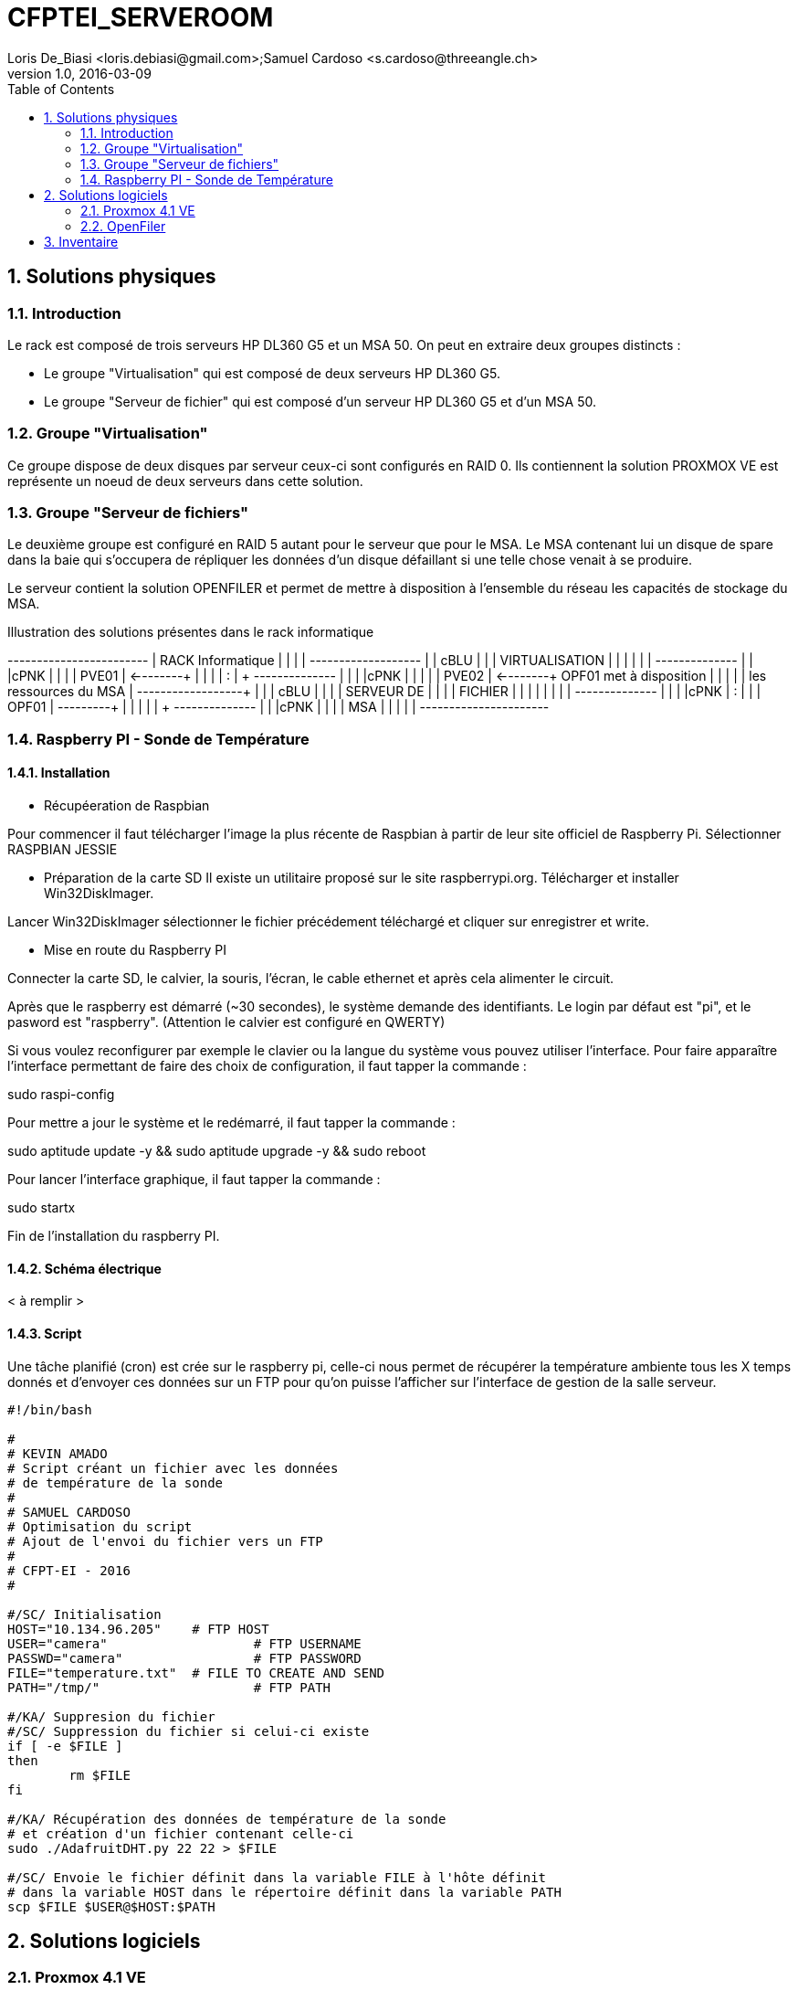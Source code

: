 = CFPTEI_SERVEROOM
Loris De_Biasi <loris.debiasi@gmail.com>;Samuel Cardoso <s.cardoso@threeangle.ch>
V1.0, 2016-03-09
:doctype: article
:encoding: utf-8
:lang: fr
:toc: left
:numbered:

== Solutions physiques

=== Introduction

Le rack est composé de trois serveurs HP DL360 G5 et un MSA 50.
On peut en extraire deux groupes distincts :

- Le groupe "Virtualisation" qui est composé de deux serveurs HP DL360 G5.
- Le groupe "Serveur de fichier" qui est composé d'un serveur HP DL360 G5 et d'un MSA 50.

=== Groupe "Virtualisation"

Ce groupe dispose de deux disques par serveur ceux-ci sont configurés en RAID 0. Ils contiennent la solution PROXMOX VE est représente un noeud de deux serveurs dans cette solution.

=== Groupe "Serveur de fichiers"
Le deuxième groupe est configuré en RAID 5 autant pour le serveur que pour le MSA. Le MSA contenant lui un disque de spare dans la baie qui s'occupera de répliquer les données d'un disque défaillant si une telle chose venait à se produire.

Le serveur contient la solution OPENFILER et permet de mettre à disposition à l'ensemble du réseau les capacités de stockage du MSA.

.Illustration des solutions présentes dans le rack informatique
[ditaa,diagRackInfo,png]
--
+------------------------+
|    RACK Informatique   |
|                        |
|    +-------------------+
|    | cBLU              |
|    |   VIRTUALISATION  |
|    |                   |
|    |    +--------------+
|    |    |cPNK          |
|    |    |     PVE01    | <--------+
|    |    |              |          :
|    +    +--------------+          |
|    |    |cPNK          |          |
|    |    |     PVE02    | <--------+  OPF01 met à disposition
|    |    |              |          |  les ressources du MSA
|    +----+--------------+          | 
|    | cBLU              |          |
|    |      SERVEUR DE   |          |
|    |       FICHIER     |          |
|    |                   |          |
|    |    +--------------+          |
|    |    |cPNK          |          :
|    |    |     OPF01    | ---------+
|    |    |              |
|    +    +--------------+
|    |    |cPNK          |
|    |    |     MSA      |
|    |    |              |
+----+----+--------------+
--

=== Raspberry PI - Sonde de Température

==== Installation

* Récupéeration de Raspbian

Pour commencer il faut télécharger l'image la plus récente de Raspbian 
à partir de leur site officiel de Raspberry Pi. Sélectionner RASPBIAN JESSIE

* Préparation de la carte SD 
Il existe un utilitaire proposé sur le site raspberrypi.org. Télécharger et installer Win32DiskImager.

Lancer Win32DiskImager sélectionner le fichier précédement téléchargé et cliquer sur enregistrer et write.

* Mise en route du Raspberry PI

Connecter la carte SD, le calvier, la souris, l'écran, le cable ethernet et après cela alimenter le circuit.

Après que le raspberry est démarré (~30 secondes), le système demande des identifiants.
Le login par défaut est "pi", et le pasword est "raspberry". (Attention le calvier est configuré en QWERTY)

Si vous voulez reconfigurer par exemple le clavier ou la langue du système vous pouvez utiliser l'interface.
Pour faire apparaître l'interface permettant de faire des choix de configuration, il faut tapper la commande : 

sudo raspi-config

Pour mettre a jour le système et le redémarré, il faut tapper la commande :

sudo aptitude update -y && sudo aptitude upgrade -y && sudo reboot

Pour lancer l'interface graphique, il faut tapper la commande :

sudo startx

Fin de l'installation du raspberry PI.
 
==== Schéma électrique

< à remplir >

==== Script

Une tâche planifié (cron) est crée sur le raspberry pi, celle-ci nous
permet de récupérer la température ambiente tous les X temps donnés et d'envoyer
ces données sur un FTP pour qu'on puisse l'afficher sur l'interface de gestion
de la salle serveur.

[source,bash,numbered]
---------------------------------
#!/bin/bash

#
# KEVIN AMADO
# Script créant un fichier avec les données
# de température de la sonde
#
# SAMUEL CARDOSO
# Optimisation du script
# Ajout de l'envoi du fichier vers un FTP
#
# CFPT-EI - 2016
#

#/SC/ Initialisation
HOST="10.134.96.205" 	# FTP HOST
USER="camera"			# FTP USERNAME
PASSWD="camera"			# FTP PASSWORD
FILE="temperature.txt"  # FILE TO CREATE AND SEND
PATH="/tmp/"			# FTP PATH

#/KA/ Suppresion du fichier
#/SC/ Suppression du fichier si celui-ci existe
if [ -e $FILE ]
then
	rm $FILE
fi

#/KA/ Récupération des données de température de la sonde
# et création d'un fichier contenant celle-ci
sudo ./AdafruitDHT.py 22 22 > $FILE

#/SC/ Envoie le fichier définit dans la variable FILE à l'hôte définit
# dans la variable HOST dans le répertoire définit dans la variable PATH 
scp $FILE $USER@$HOST:$PATH
---------------------------------

== Solutions logiciels

=== Proxmox 4.1 VE

==== Prérequis
- ISO Proxmox 4.1 : http://www.proxmox.com/en/downloads

==== Introduction
L'installation de proxmox est composée d'un assistant graphique disposant de 5 étapes. Seul les étapes nécessitant un changement seront décrites ici. Pour procéder à l'installation, il vous suffit simplement d'insérer le CD d'installation et de démarrer sur celui-ci.

==== Installation
1. NEXT

2. Il vous est possible de sélectionner un partionnement particulier procédez à votre convenance dans notre cas nous sélectionnons simplement le bon volume pour l'installation de proxmox.

3. Valeurs à renseigner
    - Country : Switzerland
    - Keyboard Layout : Swiss-French

4. Insérez le mot de passe choisit ainsi que l'adresse e-mail de contact de l'administrateur de ce serveur.

IMPORTANT: Malgré le fait que nous ayons choisis Swiss-French le layout de l'installation ne change pas ! Celui-ci est en "US Layout". Prenez donc ceci en compte lors du renseignement du mot de passe.

[start=5]
5. Valeurs à renseigner

    - Hostname :    pveXX.ceti.etat-ge.ch
    - IP Adress :   10.134.96.XXX
    - Netmask :     255.255.255.252
    - Gateway :     10.134.96.1
    - DNS Server :  160.53.226.30

IMPORTANT: Certains champ seront renseignés automatiquement, veillez à quand même contrôler les valeurs présentes !

==== Création du cluster

.Liste des serveurs
[width="50%",options="header"]
|================================
| Nom du serveur | IP
| PVE01          | 10.134.96.201
| PVE02          | 10.134.96.202
| OPF01          | 10.134.96.203
|================================

Pour commencer, connectez vous en ssh au proxmox sur lequel vous souhaitez créer le cluster (dans notre cas, PVE01). Vous pouvez également utiliser le pvecm (Proxmox Virtual Environment cluster manager) du proxmox en utilisant l'interface web. Il vous suffit maintenant simplement d'écrire **"pvecm create node-1"**. Lorsque cela est fini, connectez vous en ssh sur un des serveurs que vous souhaitez rajouter au cluster et écrivez *"pvecm add IpPVE01"* (Ex. : pvecm add 10.134.96.201), effectuer cela pour tous les serveurs que vous souhaitez rajouter. Pour vérifier que votre cluster ce soit bien crée, connectez vous en ssh sur votre première machine et écrivez **"pvecm nodes"**, cela vous affichera toutes les machines qui sont dans votre cluster. Si vous avez fait une erreur et que vous souhaitez effacer une machine du cluster connectez vous sur la machine sur laquelle vous avez créé le cluster et écrivez **"pvecm delnode node-NuméroDuNode"** (Ex. : pvecm delnode node-2), vous trouverez le numéro du node en effectuer la commande **"pvecm nodes"**.

===== Ajout du volume OpenFiler
Connectez vous sur l'interface web de proxmox puis cliquez sur "Storage" et "Add", sélectionner "NFS" et renseigner les valeurs qui sont en rouge.

    - ID : NomDeVotreServeur
    - Server : IpDeVotreServeur
    - Export : sélectionner le volume

=== OpenFiler

==== Prérequis
- ISO Openfiler 2.99 : http://www.openfiler.com/community/download
- Unetbootin : https://unetbootin.github.io/

==== Introduction
Pour cette installation comme pour la précédente un assistant graphique est disponible nous couvrirons par contre la création d'une clé usb bootable car cet ainsi que le système a été installé et visiblement il diffère de l'installation standard.

==== Création du Média d'installation
Installez la version d'Unetbootin correspondant à votre système d'exploitation, lancez ensuite le programme puis cochez "Diskimage", recherchez ensuite l'ISO d'openfiler téléchargé au préalable. Sélectionnez la clé usb cible puis cliquez sur "OK".

Ouvrez un explorateur de fichier et rendez-vous à la racine de votre clé USB, créez un dossier "root" à la racine puis copiez à l'intérieur de ce dossier l'iso d'openfiler. Vous ne rêvez pas. On copie bien à l'intérieur d'une clé USB bootable openfiler l'iso de celui-ci dans un dossier s'appelant "root".

Vous pouvez l'insérer dans votre serveur est démarré dessus.

==== Installation
Acceptez les valeurs par défaut jusqu'à l'écran "Select Partition" sélectionnez l'attribut de votre clé USB "/dev/sda" puis remplissez le champ :

    - Directory holding images : "root/"

Suivez ensuite le cours de l'installation puis redémarrez le serveur.

==== Configuration de OpenFiler
Pour commencer, rendez-vous sur la page web de votre OpenFiler en https (le port de connexion est : **446**). Lorsque vous êtes sur votre OpenFiler, la première chose à faire est d'activer les services que nous allons utiliser. Dans notre cas nous avons seulement utilisé **NFS**.

===== Activation des services
Rendez-vous dans l'onglet "Services" et activé **"NFS Server"**, s'il ne démarre pas faite le manuellement en cliquant sur le bouton de gauche.

===== Limiter l'accés à l'OpenFiler
Maintenant vous pouvez, si vous le souhaitez, limiter l'accès a votre OpenFiler. Pour cela, rendez-vous dans l'onglet **"System"** et tout en bas dans la partie **"Network Access Configuration"** vous pouvez ajouter les machines auxquelles vous souhaitez permettre l'accès puis cliquer sur **"Update"** (Ex. : PVE01 / 10.134.96.201 / 255.255.255.0 / Share)

===== Création d'un volume
Pour créer une partition rendez-vous dans l'onglet **"Volumes"**, puis à droite sélectionner "Block Devices". Vous devriez normalement voir un tableau où tous vos disques sont présents, cliquez sur le lien en dessous de "Edit Disk" à côté du disque dans lequel vous voulez créer une partition. Vous devriez maintenant voir un graphique en secteur, descendez et dans la catégorie **"Create a partition in /dev/..."** vous pouvez créer une partition.

Valeurs à renseigner

    - Mode : Primary
    - Partition Type : Physical volume
    - Starting Cylinder : Laisser par défaut
    - Ending Cylinder : Laisser par défaut
    
Faite cela pour tous vos disque.

===== Configuration d'un volume NFS
Il ne reste maintenant plus qu'à configurer le/les volume(s). Pour cela rendez-vous dans l'onglet **"Volumes"** puis dans le menu de droite sélectionner **"Volume Groups"**. Pour commencer il faut en créer un puisqu'il n'y en a pas par défaut.

Valeurs à renseigner

    - Volume group name : NFS
    - Select physical volumes to add : selectionner les volumes
    
Puis cliquer sur **"Add volume group"**. Normalement vous devrez entrer d'autre information.

    - Volume Name : vol1
    - Volume Description : NFS volume 1
    - Required Space : MAX
    - Filesystem / Volume type : XFS
    
===== Création d'un partage
Tout d'abord, cliquer sur **"Shares"** puis cliquer sur le lien **"NFS volume 1"**, une pop-up devrais s'ouvrir, donner un nom a votre dossier (Ex. : data) puis cliqué sur **"Create Sub-folder"**. Après avoir fait cela, cliquer sur le dossier que vous venez de créer puis cliquer sur le bouton **"Make Share"**. Si vous descendez maintenant il vous faut changer deux choses, premièrement aller dans **"Group access configuration"** et à la ligne **"desktop_admin_r"**, cocher **"PG"** et **"RW"** puis cliquer sur update. Finalement, dans **"Host access configuration (/mnt/...)"**, cocher **"RW"** pour donner les droits d'écriture a vos serveurs puis **"Update"**.

== Inventaire

.Rack en production
[width="100%",options="header,footer"]
|====================
| TYPE | FQDN | MODEL | SN
| SERVER | pve01.ceti.etat-ge.ch | HP DL360 G5 | GB87472XJ6
| SERVER | pve02.ceti.etat-ge.ch | HP DL360 G5 | GB87472XJH
| SERVER | opf01.ceti.etat-ge.ch | HP DL360 G5 | CZJ7430A26
| MSA | none |  HP MSA 50 | DEH103PL
| SWITCH | none | NETGEAR | 1DR1853K0028E8
| SWITCH | none | CISCO | WS-C2960X-24TS-L
| SCREEN | none | <empty> | 61F17098NB
| MOUSE | none | Logitech | LZ150HU
| Keyboard | none | Logitech | LZ151HU
|====================

.Matériel disponible
[width="100%",options="header,footer"]
|=====================
| TYPE | NAME | MODEL | NUMBER HDD | TOTAL STORAGE
| SERVER | YAHOO_8	| DELL 	| 6 			|  876 GB ( 6 * 146GB)
| SERVER | YAHOO_1	| DELL 	| 2 			|  292 GB ( 2 * 146GB)
| SERVER | YAHOO_6	| DELL 	| 6 			|  657 GB ( 3 * 73GB  / 3 * 146GB )
| SERVER | YAHOO_4	| DELL 	| 4 			|  656 GB ( 4 * 146GB / 2 * 36GB  )
| SERVER | YAHOO_5	| DELL 	| 6 			|  876 GB ( 2 * 73GB  / 4 * 146GB )
| SERVER | YAHOO_7	| DELL 	| 6 			|  876 GB ( 2 * 73GB  / 4 * 146GB )
| SERVER | YAHOO_2	| DELL 	| 3 			|  876 GB ( 1 * 73GB  / 1 * 146GB )
|=====================
